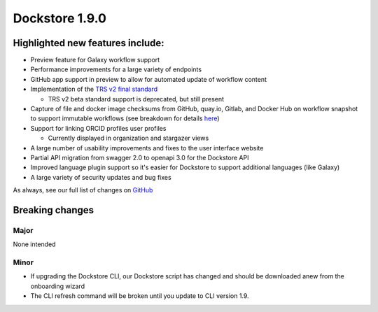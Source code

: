 Dockstore 1.9.0
===============

Highlighted new features include:
---------------------------------

-  Preview feature for Galaxy workflow support
-  Performance improvements for a large variety of endpoints
-  GitHub app support in preview to allow for automated update of workflow content
-  Implementation of the `TRS v2 final standard <https://github.com/ga4gh/tool-registry-service-schemas/releases/tag/2.0.0>`_

   -  TRS v2 beta standard support is deprecated, but still present

-  Capture of file and docker image checksums from GitHub, quay.io, Gitlab, and Docker Hub on workflow snapshot to support immutable workflows (see breakdown for details here_)
-  Support for linking ORCID profiles user profiles

   -  Currently displayed in organization and stargazer views

-  A large number of usability improvements and fixes to the user interface website
-  Partial API migration from swagger 2.0 to openapi 3.0 for the Dockstore API
-  Improved language plugin support so it's easier for Dockstore to support additional languages (like Galaxy)
-  A large variety of security updates and bug fixes

As always, see our full list of changes on `GitHub`_

Breaking changes
----------------

Major
~~~~~

None intended

Minor
~~~~~

- If upgrading the Dockstore CLI, our Dockstore script has changed and should be downloaded anew from the onboarding wizard
- The CLI refresh command will be broken until you update to CLI version 1.9.

.. _GitHub: https://github.com/dockstore/dockstore/milestone/31
.. _here: https://docs.dockstore.org/en/develop/advanced-topics/checksum-support.html